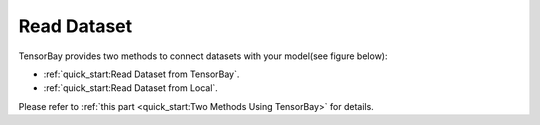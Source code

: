 ##############
 Read Dataset
##############

TensorBay provides two methods to connect datasets with your model(see figure below):

-  :ref:`quick_start:Read Dataset from TensorBay`.
-  :ref:`quick_start:Read Dataset from Local`.

.. image:: ../images/read_pipeline.png

Please refer to :ref:`this part <quick_start:Two Methods Using TensorBay>` for details.
